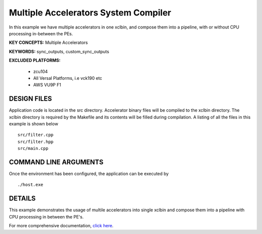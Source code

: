 Multiple Accelerators System Compiler
=====================================

In this example we have multiple accelerators in one xclbin, and compose them into a pipeline, with or without CPU processing in-between the PEs.

**KEY CONCEPTS:** Multiple Accelerators

**KEYWORDS:** sync_outputs, custom_sync_outputs

**EXCLUDED PLATFORMS:** 

 - zcu104
 - All Versal Platforms, i.e vck190 etc
 - AWS VU9P F1

DESIGN FILES
------------

Application code is located in the src directory. Accelerator binary files will be compiled to the xclbin directory. The xclbin directory is required by the Makefile and its contents will be filled during compilation. A listing of all the files in this example is shown below

::

   src/filter.cpp
   src/filter.hpp
   src/main.cpp
   
COMMAND LINE ARGUMENTS
----------------------

Once the environment has been configured, the application can be executed by

::

   ./host.exe

DETAILS
-------

This example demonstrates the usage of multile accelerators into single xclbin and compose them into a pipeline with CPU processing in between the PE's.

For more comprehensive documentation, `click here <http://xilinx.github.io/Vitis_Accel_Examples>`__.